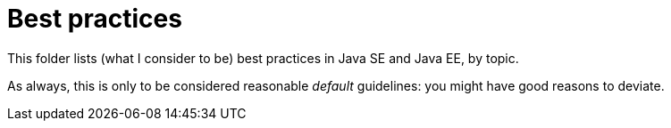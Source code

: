 = Best practices
:sectanchors:

This folder lists (what I consider to be) best practices in Java SE and Java EE, by topic.

As always, this is only to be considered reasonable _default_ guidelines: you might have good reasons to deviate.

